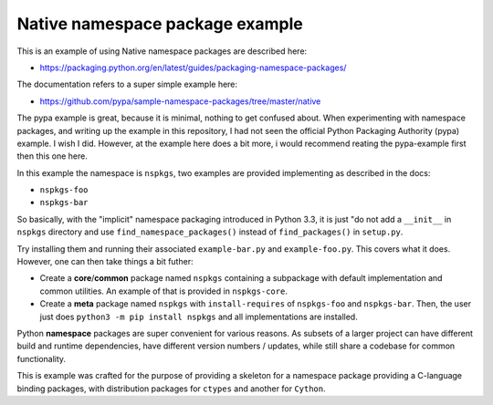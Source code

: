 Native namespace package example
================================

This is an example of using Native namespace packages are described here:

* https://packaging.python.org/en/latest/guides/packaging-namespace-packages/

The documentation refers to a super simple example here:

* https://github.com/pypa/sample-namespace-packages/tree/master/native

The pypa example is great, because it is minimal, nothing to get confused
about. When experimenting with namespace packages, and writing up the example
in this repository, I had not seen the official Python Packaging Authority
(pypa) example. I wish I did. However, at the example here does a bit more, i
would recommend reating the pypa-example first then this one here.

In this example the namespace is ``nspkgs``, two examples are provided
implementing as described in the docs:

* ``nspkgs-foo``
* ``nspkgs-bar``

So basically, with the "implicit" namespace packaging introduced in Python 3.3,
it is just "do not add a ``__init__`` in ``nspkgs`` directory and use
``find_namespace_packages()`` instead of ``find_packages()`` in ``setup.py``.

Try installing them and running their associated ``example-bar.py`` and
``example-foo.py``. This covers what it does. However, one can then take things
a bit futher:

* Create a **core**/**common** package named ``nspkgs`` containing a subpackage
  with default implementation and common utilities. An example of that is
  provided in ``nspkgs-core``.

* Create a **meta** package named ``nspkgs`` with ``install-requires`` of
  ``nspkgs-foo`` and ``nspkgs-bar``. Then, the user just does ``python3 -m pip
  install nspkgs`` and all implementations are installed.

Python **namespace** packages are super convenient for various reasons. As
subsets of a larger project can have different build and runtime dependencies,
have different version numbers / updates, while still share a codebase for
common functionality.

This is example was crafted for the purpose of providing a skeleton for a
namespace package providing a C-language binding packages, with distribution
packages for ``ctypes`` and another for ``Cython``.
